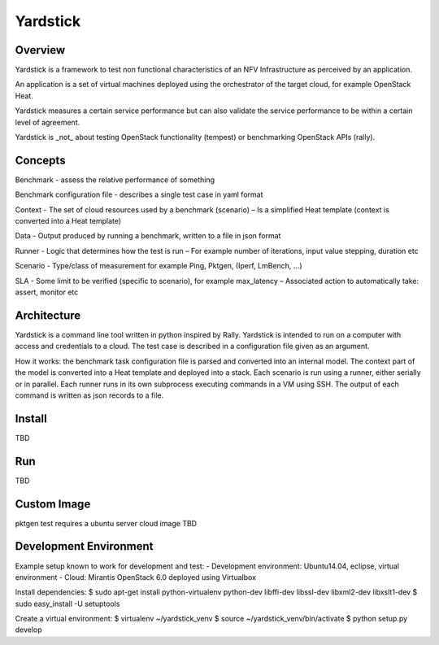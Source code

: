 .. This work is licensed under a Creative Commons Attribution 4.0 International
.. License.
.. http://creativecommons.org/licenses/by/4.0
.. (c) OPNFV, Ericsson AB and others.

=========
Yardstick
=========

Overview
========

Yardstick is a framework to test non functional characteristics of an NFV
Infrastructure as perceived by an application.

An application is a set of virtual machines deployed using the orchestrator of
the target cloud, for example OpenStack Heat.

Yardstick measures a certain service performance but can also validate the
service performance to be within a certain level of agreement.

Yardstick is _not_ about testing OpenStack functionality (tempest) or
benchmarking OpenStack APIs (rally).

Concepts
========

Benchmark - assess the relative performance of something

Benchmark configuration file - describes a single test case in yaml format

Context
- The set of cloud resources used by a benchmark (scenario)
– Is a simplified Heat template (context is converted into a Heat template)

Data
- Output produced by running a benchmark, written to a file in json format

Runner
- Logic that determines how the test is run
– For example number of iterations, input value stepping, duration etc

Scenario
- Type/class of measurement for example Ping, Pktgen, (Iperf, LmBench, ...)

SLA
- Some limit to be verified (specific to scenario), for example max_latency
– Associated action to automatically take: assert, monitor etc

Architecture
============

Yardstick is a command line tool written in python inspired by Rally. Yardstick
is intended to run on a computer with access and credentials to a cloud. The
test case is described in a configuration file given as an argument.

How it works: the benchmark task configuration file is parsed and converted into
an internal model. The context part of the model is converted into a Heat
template and deployed into a stack. Each scenario is run using a runner, either
serially or in parallel. Each runner runs in its own subprocess executing
commands in a VM using SSH. The output of each command is written as json
records to a file.

Install
=======

TBD

Run
===

TBD

Custom Image
============

pktgen test requires a ubuntu server cloud image
TBD

Development Environment
=======================

Example setup known to work for development and test:
- Development environment: Ubuntu14.04, eclipse, virtual environment
- Cloud: Mirantis OpenStack 6.0 deployed using Virtualbox

Install dependencies:
$ sudo apt-get install python-virtualenv python-dev libffi-dev libssl-dev libxml2-dev libxslt1-dev
$ sudo easy_install -U setuptools

Create a virtual environment:
$ virtualenv ~/yardstick_venv
$ source ~/yardstick_venv/bin/activate
$ python setup.py develop

